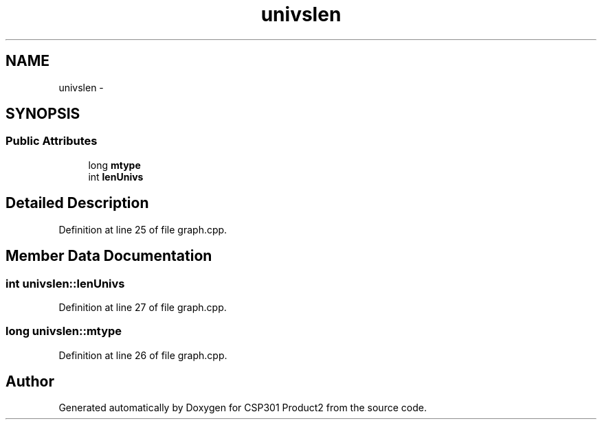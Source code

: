 .TH "univslen" 3 "Tue Nov 19 2013" "Version 1.0" "CSP301 Product2" \" -*- nroff -*-
.ad l
.nh
.SH NAME
univslen \- 
.SH SYNOPSIS
.br
.PP
.SS "Public Attributes"

.in +1c
.ti -1c
.RI "long \fBmtype\fP"
.br
.ti -1c
.RI "int \fBlenUnivs\fP"
.br
.in -1c
.SH "Detailed Description"
.PP 
Definition at line 25 of file graph\&.cpp\&.
.SH "Member Data Documentation"
.PP 
.SS "int \fBunivslen::lenUnivs\fP"
.PP
Definition at line 27 of file graph\&.cpp\&.
.SS "long \fBunivslen::mtype\fP"
.PP
Definition at line 26 of file graph\&.cpp\&.

.SH "Author"
.PP 
Generated automatically by Doxygen for CSP301 Product2 from the source code\&.
